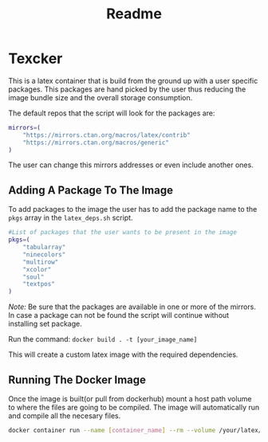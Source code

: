 #+title: Readme

* Texcker

[[./bitmap.png]]

This is a latex container that is build from the ground up with a user specific packages. This packages are hand picked by the user thus reducing the image bundle size and the overall storage consumption.

The default repos that the script will look for the packages are:
#+begin_src bash
mirrors=(
	"https://mirrors.ctan.org/macros/latex/contrib"
	"https://mirrors.ctan.org/macros/generic"
)
#+end_src

The user can change this mirrors addresses or even include another ones.

** Adding A Package To The Image
To add packages to the image the user has to add the package name to the =pkgs= array in the =latex_deps.sh= script.
#+begin_src bash
#List of packages that the user wants to be present in the image
pkgs=(
    "tabularray"
    "ninecolors"
    "multirow"
    "xcolor"
    "soul"
    "textpos"
)
#+end_src

/Note:/ Be sure that the packages are available in one or more of the mirrors. In case a package can not be found the script will continue without installing  set package.

Run the command: =docker build . -t [your_image_name]=

This will create a custom latex image with the required dependencies.

** Running The Docker Image
Once the image is built(or pull from dockerhub) mount a host path volume to where the files are going to be compiled. The image will automatically run and compile all the necesary files.
#+begin_src bash
docker container run --name [container_name] --rm --volume /your/latex/files/path:/app [image_name]
#+end_src

